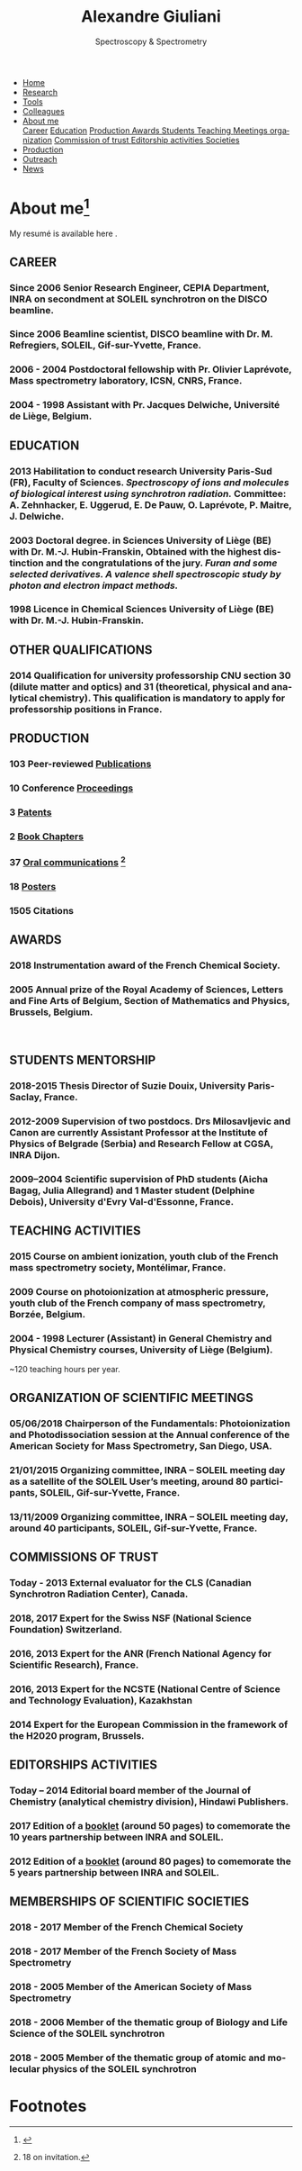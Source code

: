 #+TITLE:  Alexandre Giuliani
#+AUTHOR: AG
#+EMAIL:  (concat "alexandre.giuliani" at-sign "synchrotron-soleil.fr"

#+OPTIONS: toc:nil num:nil :org-html-postamble:t org-html-preamble:t tile:nil author:nil
#+OPTIONS: creator:t d:nil date:t stat:t inline:t e:t c:t broken-links:t 

#+HTML_HEAD: <link rel="icon" type="image/png" href="img/favicon-32x32.png" sizes="32x32" />
#+HTML_HEAD_EXTRA: <script src='https://ajax.googleapis.com/ajax/libs/jquery/2.2.0/jquery.min.js'></script>
#+HTML_HEAD_EXTRA: <script src='js/blog.js'></script>
#+HTML_HEAD_EXTRA: <link rel='stylesheet' type='text/css' href='css/style.css'>
#+LINK_HOME:  https://agiuliani.xyz

#+HTML_DESCRIPTION: Personnal website
#+HTML_DESCRIPTION: chemistry, physical chemistry, spectroscopy
#+HTML_DESCRIPTION: science, chemistry, physical chemistry
#+HTML_DESCRIPTION: spectroscopy, mass spectrometry, radiation, UV, ultraviolet
#+HTML_KEYWORDS: chemistry, science, spectroscopy, interaction
#+LANGUAGE:   en
#+CATEGORY:   website

#+SUBTITLE: Spectroscopy & Spectrometry
#+HTML_DOCTYPE: html5

#+NAME: banner
#+BEGIN_EXPORT html
<div class="navbar">
  <ul>
    <li><a href='index.html'>Home</a></li>
    <li><a href='research.html'>Research</a></li>
    <li><a href=tools.html'>Tools</a></li>
    <li><a href='colleagues.html'>Colleagues</a></li>
    <li class="dropdown">
       <a href="javascript:void(0)"
class="drobtn">About me</a>
       <div class="dropdown-content">
       <a href="#sec:career">Career</a>
       <a href="#sec:edu">Education</a>
       <a href="#sec:prod">Production </a>
       <a href="#sec:awards">Awards </a>
       <a href="#sec:students">Students </a>
       <a href="#sec:teaching">Teaching </a>
       <a href="#sec:meetings">Meetings organization</a>
       <a href="#sec:trust">Commission of trust </a>
       <a href="#sec:edit">Editorship activities </a>
       <a href="#sec:soc">Societies </a>
       </div>
    </li>
    <li><a href='production.html'>Production</a></li>
    <li><a href='outteach.html'>Outreach</a></li>
    <li><a href='news.html'>News</a></li>
  </ul>
</div>
#+END_EXPORT

* About me[fn:pict]
[[https://twitter.com/ajgiuliani][file:img/twitter_logo_small.png]]  [[https://orcid.org/0000-0003-1710-4933][file:img/orcid_logo_small.jpg]] [[https://www.scopus.com/authid/detail.uri?authorId=35944247700][file:img/scopus_logo_small.png]] [[http://www.researcherid.com/rid/C-1476-2011][file:img/rid_logo_small.png]] [[https://github.com/ajgiuliani/][file:img/github_logo_small.png]]
[[https://www.researchgate.net/profile/Alexandre_Giuliani][file:img/RG_logo_small.png]]

My resumé is available here [[https://www.overleaf.com/read/vyrmkrxmszrx][file:img/overleaf-small.png]].

** CAREER
:PROPERTIES:
:CUSTOM_ID: sec:career
:END:
*** Since 2006 *Senior Research Engineer*, CEPIA Department, INRA on secondment at SOLEIL synchrotron on the DISCO beamline.
*** Since 2006 *Beamline scientist*, DISCO beamline with Dr. M. Refregiers, SOLEIL, Gif-sur-Yvette, France.
*** 2006 - 2004 *Postdoctoral fellowship* with Pr. Olivier Laprévote, Mass spectrometry laboratory, ICSN, CNRS, France.
*** 2004 - 1998 *Assistant* with Pr. Jacques Delwiche, Université de Liège, Belgium.
** EDUCATION
:PROPERTIES:
:CUSTOM_ID: sec:edu
:END:
*** 2013 *Habilitation to conduct research* University Paris-Sud (FR), Faculty of Sciences. /Spectroscopy of ions and molecules of biological interest using synchrotron radiation./ Committee: A. Zehnhacker, E. Uggerud, E. De Pauw, O. Laprévote, P. Maitre, J. Delwiche.
*** 2003 *Doctoral degree. in Sciences* University of Liège (BE) with Dr. M.-J. Hubin-Franskin, Obtained with the highest distinction and the congratulations of the jury. /Furan and some selected derivatives. A valence shell spectroscopic study by photon and electron impact methods./
*** 1998 *Licence in Chemical Sciences* University of Liège (BE) with Dr. M.-J. Hubin-Franskin.
** OTHER QUALIFICATIONS
:PROPERTIES:
:CUSTOM_ID: sec:otherqual
:END:
*** *2014* *Qualification for university professorship* CNU section 30 (dilute matter and optics) and 31 (theoretical, physical and analytical chemistry). This qualification is mandatory to apply for professorship positions in France.

** PRODUCTION
:PROPERTIES:
:CUSTOM_ID: sec:prod
:END:
*** *103* Peer-reviewed [[file:production.org::#sec:publications][Publications]]
*** *10* Conference [[file:production.org::#sec:proceedings][Proceedings]]
*** *3* [[file:production.org::#sec:patents][Patents]]
*** *2* [[file:production.org::#sec:chapters][Book Chapters]]
*** *37* [[file:production.org::#sec:oral_comm][Oral communications]] [fn:1]
*** *18* [[file:production.org::#sec:posters][Posters]]
*** *1505* Citations 
** AWARDS
:PROPERTIES:
:CUSTOM_ID: sec:awards
:END:
*** *2018* *Instrumentation award* of the French Chemical Society. [[http://www.societechimiquedefrance.fr/Laureats-898.html][file:img/external_link.png]]

*** *2005* *Annual prize of the Royal Academy of Sciences, Letters and Fine Arts of Belgium*, Section of Mathematics and Physics, Brussels, Belgium.
\\

** STUDENTS MENTORSHIP
:PROPERTIES:
:CUSTOM_ID: sec:students
:END:
*** *2018-2015* Thesis Director of Suzie Douix, University Paris-Saclay, France.

*** *2012-2009* Supervision of two postdocs. Drs Milosavljevic and Canon are currently Assistant Professor at the Institute of Physics of Belgrade (Serbia) and Research Fellow at CGSA, INRA Dijon.

*** *2009–2004* Scientific supervision of PhD students (Aicha Bagag, Julia Allegrand) and 1 Master student (Delphine Debois), University d'Evry Val-d'Essonne, France.

** TEACHING ACTIVITIES
:PROPERTIES:
:CUSTOM_ID: sec:teaching
:END:
*** *2015* Course on ambient ionization, youth club of the French mass spectrometry society, Montélimar, France.
*** *2009* Course on photoionization at atmospheric pressure, youth club of the French company of mass spectrometry, Borzée, Belgium.
*** *2004 - 1998* Lecturer (Assistant) in General Chemistry and Physical Chemistry courses, University of Liège (Belgium).
~120 teaching hours per year.

** ORGANIZATION OF SCIENTIFIC MEETINGS
:PROPERTIES:
:CUSTOM_ID: sec:meetings
:END:
*** *05/06/2018* Chairperson of the Fundamentals: Photoionization and Photodissociation session at the Annual conference of the American Society for Mass Spectrometry, San Diego, USA.

*** *21/01/2015* Organizing committee, INRA – SOLEIL meeting day as a satellite of the SOLEIL User’s meeting, around 80 participants, SOLEIL, Gif-sur-Yvette, France.

*** *13/11/2009* Organizing committee, INRA – SOLEIL meeting day, around 40 participants, SOLEIL, Gif-sur-Yvette, France.

** COMMISSIONS OF TRUST
:PROPERTIES:
:CUSTOM_ID: sec:trust
:END:
*** *Today - 2013* External evaluator for the CLS (Canadian Synchrotron Radiation Center), Canada.

*** *2018*, *2017* Expert for the Swiss NSF (National Science Foundation) Switzerland.

*** *2016*, *2013* Expert for the ANR (French National Agency for Scientific Research), France.

*** *2016*, *2013* Expert for the NCSTE (National Centre of Science and Technology Evaluation), Kazakhstan 

*** *2014* Expert for the European Commission in the framework of the H2020 program, Brussels. 

** EDITORSHIPS ACTIVITIES
:PROPERTIES:
:CUSTOM_ID: sec:edit
:END:

*** *Today – 2014* Editorial board member of the Journal of Chemistry (analytical chemistry division), Hindawi Publishers.

*** *2017* Edition of a [[https://www.synchrotron-soleil.fr/fr/actualites/10-ans-de-collaboration-inrasoleil][booklet]] (around 50 pages) to comemorate the 10 years partnership between INRA and SOLEIL.

*** *2012* Edition of a [[http://inra.dam.front.pad.brainsonic.com/ressources/afile/226391-52870-resource-5-ans-de-partenariat-avec-soleil-edition-2012.html][booklet]] (around 80 pages) to comemorate the 5 years partnership between INRA and SOLEIL.

** MEMBERSHIPS OF SCIENTIFIC SOCIETIES
:PROPERTIES:
:CUSTOM_ID: sec:soc
:END:
*** *2018 - 2017* Member of the French Chemical Society

*** *2018 - 2017* Member of the French Society of Mass Spectrometry

*** *2018 - 2005* Member of the American Society of Mass Spectrometry

*** *2018 - 2006* Member of the thematic group of Biology and Life Science of the SOLEIL synchrotron

*** *2018 - 2005* Member of the thematic group of atomic and molecular physics of the SOLEIL synchrotron



* Footnotes
[fn:pict] 
#+NAME:   :width 250 fig:fig-1
#+ATTR_HTML: image :title MS and MS/MS  :style float:center;;
[[file:img/cartoonized_ID.png]]

[fn:1] 18 on invitation.
